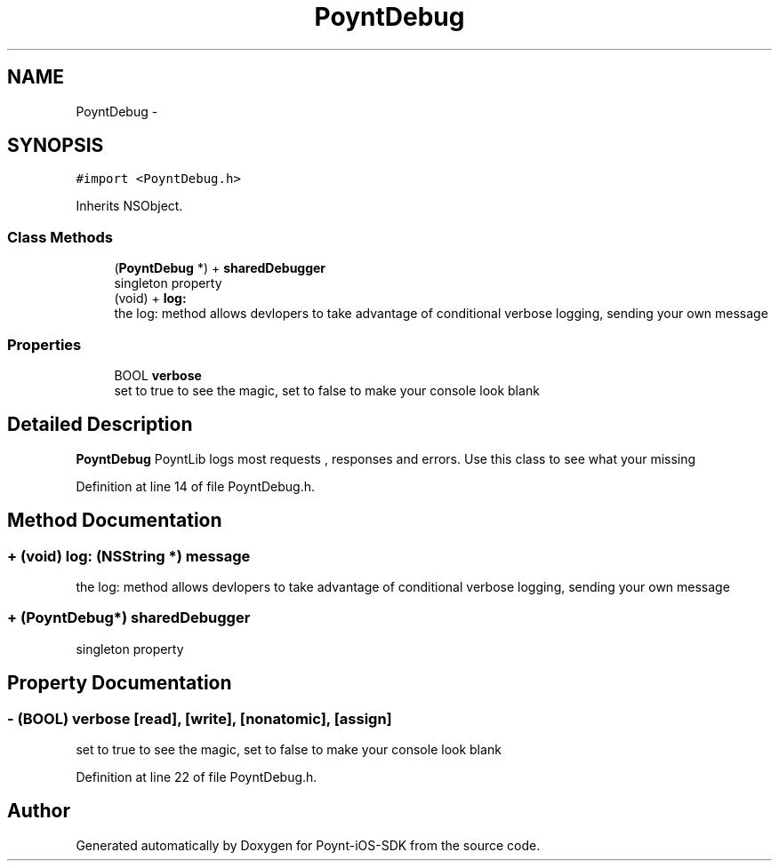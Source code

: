 .TH "PoyntDebug" 3 "Fri Nov 18 2016" "Version 0.1" "Poynt-iOS-SDK" \" -*- nroff -*-
.ad l
.nh
.SH NAME
PoyntDebug \- 
.SH SYNOPSIS
.br
.PP
.PP
\fC#import <PoyntDebug\&.h>\fP
.PP
Inherits NSObject\&.
.SS "Class Methods"

.in +1c
.ti -1c
.RI "(\fBPoyntDebug\fP *) + \fBsharedDebugger\fP"
.br
.RI "singleton property "
.ti -1c
.RI "(void) + \fBlog:\fP"
.br
.RI "the log: method allows devlopers to take advantage of conditional verbose logging, sending your own message "
.in -1c
.SS "Properties"

.in +1c
.ti -1c
.RI "BOOL \fBverbose\fP"
.br
.RI "set to true to see the magic, set to false to make your console look blank "
.in -1c
.SH "Detailed Description"
.PP 
\fBPoyntDebug\fP  PoyntLib logs most requests , responses and errors\&. Use this class to see what your missing 
.PP
Definition at line 14 of file PoyntDebug\&.h\&.
.SH "Method Documentation"
.PP 
.SS "+ (void) log: (NSString *) message"

.PP
the log: method allows devlopers to take advantage of conditional verbose logging, sending your own message 
.SS "+ (\fBPoyntDebug\fP*) sharedDebugger "

.PP
singleton property 
.SH "Property Documentation"
.PP 
.SS "\- (BOOL) verbose\fC [read]\fP, \fC [write]\fP, \fC [nonatomic]\fP, \fC [assign]\fP"

.PP
set to true to see the magic, set to false to make your console look blank 
.PP
Definition at line 22 of file PoyntDebug\&.h\&.

.SH "Author"
.PP 
Generated automatically by Doxygen for Poynt-iOS-SDK from the source code\&.
